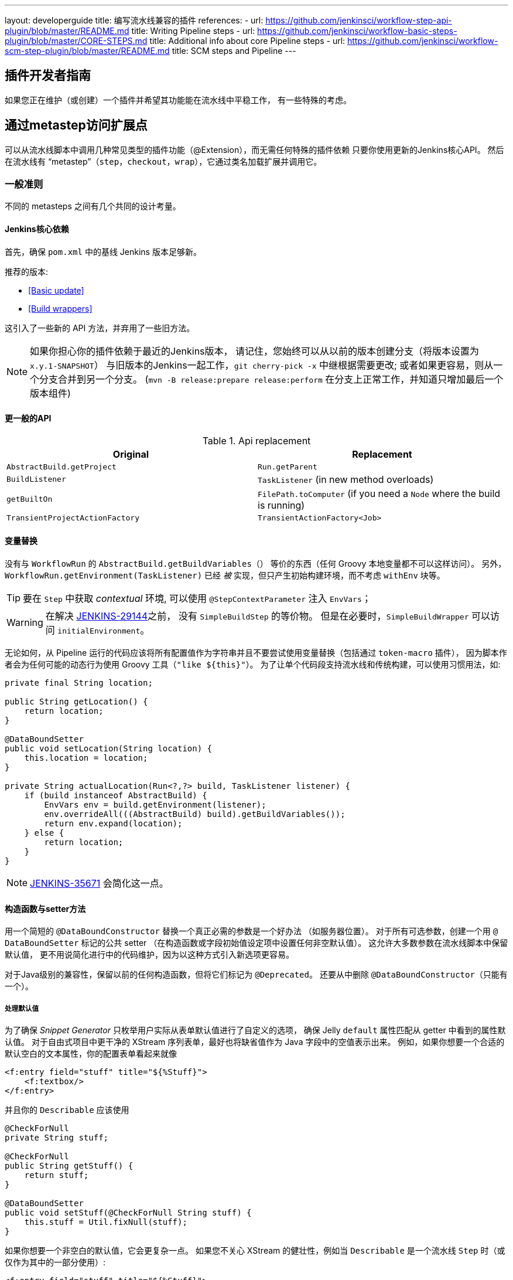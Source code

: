 ---
layout: developerguide
title: 编写流水线兼容的插件
references:
- url: https://github.com/jenkinsci/workflow-step-api-plugin/blob/master/README.md
  title: Writing Pipeline steps
- url: https://github.com/jenkinsci/workflow-basic-steps-plugin/blob/master/CORE-STEPS.md
  title: Additional info about core Pipeline steps
- url: https://github.com/jenkinsci/workflow-scm-step-plugin/blob/master/README.md
  title: SCM steps and Pipeline
---

== 插件开发者指南

如果您正在维护（或创建）一个插件并希望其功能能在流水线中平稳工作，
有一些特殊的考虑。

== 通过metastep访问扩展点

可以从流水线脚本中调用几种常见类型的插件功能（++@Extension++），而无需任何特殊的插件依赖
只要你使用更新的Jenkins核心API。
然后在流水线有 “metastep”（`step`，`checkout`，`wrap`），它通过类名加载扩展并调用它。

=== 一般准则

不同的 metasteps 之间有几个共同的设计考量。

==== Jenkins核心依赖

首先，确保 `pom.xml` 中的基线 Jenkins 版本足够新。

推荐的版本:

- <<Basic update>>
- <<Build wrappers>>

这引入了一些新的 API 方法，并弃用了一些旧方法。

NOTE: 如果你担心你的插件依赖于最近的Jenkins版本，
请记住，您始终可以从以前的版本创建分支（将版本设置为 `x.y.1-SNAPSHOT`）
与旧版本的Jenkins一起工作，`git cherry-pick -x` 中继根据需要更改;
或者如果更容易，则从一个分支合并到另一个分支。
(`mvn -B release:prepare release:perform` 在分支上正常工作，并知道只增加最后一个版本组件)

==== 更一般的API

.Api replacement
|===
|Original|Replacement

|`AbstractBuild.getProject`|`Run.getParent`

|`BuildListener`| `TaskListener` (in new method overloads)

|`getBuiltOn`| `FilePath.toComputer` (if you need a `Node` where the build is running)

|`TransientProjectActionFactory`|`TransientActionFactory<Job>`
|===


==== 变量替换

没有与 `WorkflowRun` 的 `AbstractBuild.getBuildVariables（）` 等价的东西（任何 Groovy 本地变量都不可以这样访问）。
另外，`WorkflowRun.getEnvironment(TaskListener)` 已经 _被_ 实现，但只产生初始构建环境，而不考虑 `withEnv` 块等。

TIP: 要在 `Step` 中获取 _contextual_ 环境, 可以使用 `@StepContextParameter` 注入 `EnvVars`；

WARNING: 在解决 https://issues.jenkins-ci.org/browse/JENKINS-29144[JENKINS-29144]之前，
没有 `SimpleBuildStep` 的等价物。
但是在必要时，`SimpleBuildWrapper` 可以访问 `initialEnvironment`。

无论如何，从 Pipeline 运行的代码应该将所有配置值作为字符串并且不要尝试使用变量替换（包括通过 `token-macro` 插件），
因为脚本作者会为任何可能的动态行为使用 Groovy 工具（`"like ${this}"`）。
为了让单个代码段支持流水线和传统构建，可以使用习惯用法，如:

[source,java]
----
private final String location;

public String getLocation() {
    return location;
}

@DataBoundSetter
public void setLocation(String location) {
    this.location = location;
}

private String actualLocation(Run<?,?> build, TaskListener listener) {
    if (build instanceof AbstractBuild) {
        EnvVars env = build.getEnvironment(listener);
        env.overrideAll(((AbstractBuild) build).getBuildVariables());
        return env.expand(location);
    } else {
        return location;
    }
}
----

NOTE: https://issues.jenkins-ci.org/browse/JENKINS-35671[JENKINS-35671] 会简化这一点。

==== 构造函数与setter方法

用一个简短的 `@DataBoundConstructor` 替换一个真正必需的参数是一个好办法
（如服务器位置）。
对于所有可选参数，创建一个用 `@ DataBoundSetter` 标记的公共 setter
（在构造函数或字段初始值设定项中设置任何非空默认值）。
这允许大多数参数在流水线脚本中保留默认值，
更不用说简化进行中的代码维护，因为以这种方式引入新选项更容易。

对于Java级别的兼容性，保留以前的任何构造函数，但将它们标记为 `@Deprecated`。
还要从中删除 `@DataBoundConstructor`（只能有一个）。

===== 处理默认值

为了确保 _Snippet Generator_ 只枚举用户实际从表单默认值进行了自定义的选项，
确保 Jelly `default` 属性匹配从 getter 中看到的属性默认值。
对于自由式项目中更干净的 XStream 序列表单，最好也将缺省值作为 Java 字段中的空值表示出来。
例如，如果你想要一个合适的默认空白的文本属性，你的配置表单看起来就像

[source,xml]
----
<f:entry field="stuff" title="${%Stuff}">
    <f:textbox/>
</f:entry>
----

并且你的 `Describable` 应该使用

[source,java]
----
@CheckForNull
private String stuff;

@CheckForNull
public String getStuff() {
    return stuff;
}

@DataBoundSetter
public void setStuff(@CheckForNull String stuff) {
    this.stuff = Util.fixNull(stuff);
}
----

如果你想要一个非空白的默认值，它会更复杂一点。
如果您不关心 XStream 的健壮性，例如当 `Describable` 是一个流水线 `Step` 时（或仅作为其中的一部分使用）:

[source,xml]
----
<f:entry field="stuff" title="${%Stuff}">
    <f:textbox default="${descriptor.defaultStuff}"/>
</f:entry>
----

[source,java]
----
@Nonnull
private String stuff = DescriptorImpl.defaultStuff;

@Nonnull
public String getStuff() {
    return stuff;
}

@DataBoundSetter
public void setStuff(@Nonnull String stuff) {
    this.stuff = stuff;
}

@Extension
public static class DescriptorImpl extends Descriptor<Whatever> {
    public static final String defaultStuff = "junk";
    // …
}
----

TIP: `Descriptor` 是向 Jelly 视图中放置常量的最快捷的地方：
`descriptor` 总是被定义，即使 `instance` 为 null，
并且 Jelly / JEXL 允许使用实例字段表示来加载 `static` 字段。
从 Groovy 的角度来看，你可以使用 Java 支持的任何语法来引用一个常量，但 Jenkins 中的 Jelly 较弱：
`getStatic` 不适用于在插件中定义的类。

为了确保未修改时从 XStream 表单中省略该字段，可以使用相同的 `Descriptor`
和配置表单，但 _null_ 不在默认值中:

[source,java]
----
@CheckForNull
private String stuff;

@Nonnull
public String getStuff() {
    return stuff == null ? DescriptorImpl.defaultStuff : stuff;
}

@DataBoundSetter
public void setStuff(@Nonnull String stuff) {
    this.stuff = stuff.equals(DescriptorImpl.defaultStuff) ? null : stuff;
}
----

这些考虑都不适用于没有默认的强制性参数，
这应该在 `@DataBoundConstructor` 中被请求并且有一个简单的 getter 。

TIP: 作为对新用户的暗示，您仍然可以在配置表单中使用 `default` 作为对 `help-stuff.html` 中
完整描述的补充，但所选的值将始终保存。

==== 处理秘密

如果你的插件曾经将秘密（例如密码）存储在一个普通的 `String` 值域中，那么它已经不安全了，
并且至少应该使用 `Secret`。
`Secret` 值域更安全，但并不适合源代码中定义的项目，例如流水线任务。

相反，你应该与 https://wiki.jenkins-ci.org/display/JENKINS/Credentials+Plugin[凭据插件] 集成。
之后你的构建器通常会有一个 `credentialsId` 字段，它指的是证书的 ID。
（用户可以选择用于脚本任务的助记符 ID。）
通常，_Snippet Generator_ 中使用的 `config.jelly` 将有一个 `<c:select/>` 控件，
由 `Descriptor` 上的 `doFillCredentialsId` 网络方法支持以枚举当前可用的凭据的预期类型
（例如 `StandardUsernamePasswordCredentials` ），也许只限于某个域
（例如通过来自附近表单字段的 `@QueryParameter` 获得的主机名）。

在运行时，您将通过 ID 查找凭据并使用它们。

以前使用 `Secret` 的插件通常需要使用 `@Initializer` 来迁移自由式项目的配置到可以使用凭据。

NOTE: 采用凭据的细节太多，无法在此处列出。 请参阅凭据插件文档

==== 定义符号

默认情况下，使用插件的脚本需要引用扩展的（简单）Java 类名称。
例如，如果你定义

[source,java]
----
public class ForgetBuilder extends Builder implements SimpleBuildStep {
    private final String what;

    @DataBoundConstructor
    public ForgetBuilder(String what) {
        this.what = what;
    }

    public String getWhat() {
        return what;
    }

    @Override
    public void perform(Run build,
                        FilePath workspace,
                        Launcher launcher,
                        TaskListener listener) throws InterruptedException, IOException {
        listener.getLogger().println("What was " + what + "?");
    }

    @Extension
    public static class DescriptorImpl extends BuildStepDescriptor<Builder> {

        @Override
        public String getDisplayName() {
            return "Forget things";
        }

        @Override
        public boolean isApplicable(Class<? extends AbstractProject> t) {
            return true;
        }
    }
}
----

那么脚本会按如下方式使用这个构建器:

[source,groovy]
----
step([$class: 'ForgetBuilder', what: 'everything'])
----

为了使助记符的使用更加多样化，你可以依靠 `org.jenkins-ci.plugins:structs`
并在 `Descriptor` 中添加一个 `@Symbol` ，在其类型的扩展中唯一标识它
（在这个例子中是 ++SimpleBuildStep++ ）:

[source,java]
----
@Symbol("forget")
@Extension
public static class DescriptorImpl extends BuildStepDescriptor<Builder> {
----

现在，当流水线的新版本的用户希望运行您的构建器时，他们可以使用更短的语法:

[source,groovy]
----
forget 'everything'
----

++@Symbol++ 不限于由 metasteps 在“顶级”使用的扩展，例如 `step`。
任何 `Descriptor` 可以有一个关联的符号。
因此，如果您的插件使用其他 ++Describable++ 来进行任何类型的结构化配置，
你也应该注释这些实现。
例如，如果你已经定义了一个扩展点

[source,java]
----
public abstract Timeframe extends AbstractDescribableImpl<Timeframe> implements ExtensionPoint {
    public abstract boolean areWeThereYet();
}
----

与一些实现如

[source,java]
----
@Extension
public class Immediately extends Timeframe {
    @DataBoundConstructor
    public Immediately() {}

    @Override
    public boolean areWeThereYet() {
        return true;
    }

    @Symbol("now")
    @Extension
    public static DescriptorImpl extends Descriptor<Timeframe> {
        @Override
        public String getDisplayName() {
            return "Right now";
        }
    }
}
----

或

[source,java]
----
@Extension
public class HoursAway extends Timeframe {
    private final long hours;

    @DataBoundConstructor
    public HoursAway(long hours) {
        this.hours = hours;
    }

    public long getHours() {
        return hours;
    }

    @Override
    public boolean areWeThereYet() {/* … */}

    @Symbol("soon")
    @Extension
    public static DescriptorImpl extends Descriptor<Timeframe> {
        @Override
        public String getDisplayName() {
            return "Pretty soon";
        }
    }
}
----

可在您的配置中选择

[source,java]
----
private Timeframe when = new Immediately();

public Timeframe getWhen() {
    return when;
}

@DataBoundSetter
public void setWhen(Timeframe when) {
    this.when = when;
}
----

然后脚本可以使用您定义的符号选择一个时间范围:

[source,groovy]
----
forget 'nothing' // whenever
forget what: 'something', when: now()
forget what: 'everything else', when: soon(1)
----

_Snippet Generator_ 将尽可能提供简化的语法。
自由式项目配置将忽略该符号，但未来版本的Job DSL插件可能会利用它。

=== SCM

NOTE: 有关背景信息，请参阅 https://github.com/jenkinsci/workflow-scm-step-plugin/blob/master/README.md[用户文档]。

`checkout` metastep 使用 `SCM`。

作为SCM插件的作者，您应该进行一些更改以确保您的插件可以流水线中使用。
你可以使用 `mercurial-plugin` 作为一个相对直接的代码示例。

==== 基本更新

确保你的 Jenkins 基线至少是 `1.568` (或 `1.580.1`, 下一个 LTS)。
检查你的插件是否有与 `hudson.scm.*` 类有关的编译警告，以查看你需要做出的突出改变。
最重要的是，`SCM` 中的各种方法，以前采用 `AbstractBuild` ，现在采用了一个更加通用的 `Run`
（即可能是流水线构建）加上 `FilePath`  （即工作空间）。
使用指定的工作空间而不是以前的 `build.getWorkspace()` ，它只适用于
只有一个工作区的传统项目。
同样，一些方法以前采用 `AbstractProject` ，现在采用更通用的 `Job`。
请确保尽可能使用 `@Override`，以确保您使用的是正确的重载。

NOTE: `changelogFile` 现在可以在 `checkout` 中为空。
如果是这样，只需跳过更新日志生成。
`checkout` 现在还需要一个 `SCMRevisionState` ，这样你就可以知道要比较什么，而不需要返回构建。

`SCMDescriptor.isApplicable` 应该切换到 `Job` 重载。
通常你会无条件地返回 `true`。

==== 检出密钥

你应该重写新的 `getKey`。
这使流水线工作可以与从构建到构建的检出相匹配，以便知道如何查找更改。

==== 浏览器选择

您可以重写新的 `guessBrowser`，以便脚本不需要指定要显示的更新日志浏览器。

==== 提交触发器

如果你有一个提交触发器，通常是一个调度构建的 `UnprotectedRootAction` ，它将需要一些改变。
使用 `SCMTriggerItem` 而不是弃用的 `SCMedItem`;
使用 `SCMTriggerItem.SCMTriggerItems.asSCMTriggerItem` 而不是检查 `instanceof`。
它的 `getSCMs` 方法可以用来枚举已配置的 SCM，对于流水线来说，它们将在最后一次构建中运行。
使用其 `getSCMTrigger` 方法查找已配置的触发器（例如，检查 `isIgnorePostCommitHooks`）。

理想情况下，您将已经与 `scm-api` 插件集成并实现 `SCMSource` ; 如果没有，现在是尝试它的好时机。
将来，流水线可能会利用此 API 来支持为每个检测到的分支自动创建子项目。




==== 显式集成

如果您想通过通 `scm` 步骤为流水线用户提供更流畅的体验，
你可以在你的插件上添加一个（可能是可选的）`workflow-scm-step` 的依赖项。
使用 `SCMStepDescriptor` 定义一个 `SCMStep`，你可以定义一个友好的，面向脚本的语法。
您仍然需要进行上述更改，因为最终您只是预先配置了一个 `SCM`。

=== 构建步骤

NOTE: 了解背景请参阅 https://github.com/jenkinsci/workflow-basic-steps-plugin/blob/master/CORE-STEPS.md[用户手册]。

metastep 是一种 `step`。

为了增加对使用流水线中 `Builder` 或 `Publisher` 的支持，
依赖于 Jenkins 的 `1.577+`，通常是 `1.580.1`。
按照 http://javadoc.jenkins-ci.org/jenkins/tasks/SimpleBuildStep.html[它的 Javadoc] 实现了 `SimpleBuildStep`。
还将 ++@DataBoundSetter++ 扩展成 `@DataBoundConstructor`（请参阅<<构造函数与setter方法 >>）。

==== 强制性工作区上下文

请注意，`SimpleBuildStep` 被设计为可以在自由式项目中工作，因此假设
`FilePath workspace` 是可用的（以及一些相关的服务，如 `Launcher` ）。
这在自由式构建中总是如此，但是对于使用流水线构建来说是一个潜在的限制。
例如，您可能合法地想要在任何工作区的上下文之外采取某些操作:

[source,groovy]
----
node('win64') {
  bat 'make all'
  archive 'myapp.exe'
}
input 'Ready to tell the world?' // could pause indefinitely, do not tie up a slave
step([$class: 'FunkyNotificationBuilder', artifact: 'myapp.exe']) // ← FAILS!
----

即使 `FunkyNotificationBuilder` 实现了 `SimpleBuildStep`,上述操作也将失败，
因为 `SimpleBuildStep.perform` 所需的 `workspace` 是缺失的。
你可以抓住一个任意的工作空间来运行构建器:

[source,groovy]
----
node('win64') {
  bat 'make all'
  archive 'myapp.exe'
}
input 'Ready to tell the world?'
node {
  step([$class: 'FunkyNotificationBuilder', artifact: 'myapp.exe']) // OK
}
----

但是如果 `workspace` 无论如何都被忽略了（在这种情况下，因为 `FunkyNotificationBuilder` 只关心
关于已经存档的工件），最好只写一个自定义步骤（如下所述）。

==== 运行监听器与发布者

对于在构建完成后真正运行的代码，有 `RunListener` 。

如果这个钩子的行为需要在作业级别上定制，那么通常的技巧就是定义一个 `JobProperty`。
（自由式项目的一个区别在于，对于 Pipeline 而言，无法反省“构建步骤列表”或“发布者列表”或“构建包装列表”，因此不可能基于此类元数据作出任何决定。）

在大多数其他情况下，您只需要在构建完成的某个 _portion_ 之后运行一些代码，
如果您希望与自由式项目共享代码库，通常使用 `Publisher` 处理。
对于作为构建的一部分运行的常规 ++Publisher++，流水线脚本将使用 `step` metastep。

有两种子类型:

* ++Recorder++通常应该按照任何有意义的顺序与其他构建步骤一起放置。
* ++Notifier++可以放置在 `finally` 块中, 或者你可以使用 `catchError` 步骤。

NOTE: 参阅 https://github.com/jenkinsci/workflow-basic-steps-plugin/blob/master/CORE-STEPS.md#interacting-with-build-status[该文档]
了解更多。

=== 构建包装

这里 metastep 是 `wrap`。
要添加对 `BuildWrapper` 的支持，需要于 Jenkins 版本 `1.599+`（通常是 `1.609.1` ），并实现 `SimpleBuildWrapper`，
遵循 http://javadoc.jenkins-ci.org/jenkins/tasks/SimpleBuildWrapper.html[它的 Javadoc] 中的指导原则。

像 `SimpleBuildStep` 一样，用这种方式编写的包装器总是需要一个工作区。
如果使用受到限制，请考虑编写一个自定义步骤。

== 触发器

用 `Trigger <X>` 替换 `Trigger<AbstractProject>`，其中 `X` 是 `Job` 或者 `ParameterizedJob`
或 `SCMTriggerItem` 并相应地实现 `TriggerDescriptor.isApplicable`。

使用 `EnvironmentContributor` 而不是 `RunListener.setUpEnvironment`.

== 云

不一定需要任何特殊的整合，
但鼓励使用“一次性”风格的代理实现来使用 `durable-task` 中的 `OnceRetentionStrategy`
（或以其他方式使用 `ExecutorListener` 并考虑 `ContinuableExecutable`）
使流水线构建以重新启动。
你 _不应该_ 实现 `EphemeralNode` 或者监听 `Run` 事件。

== 自定义步骤

插件还可以实现具有专门行为的自定义流水线步骤。

注意：有关更多信息，请参见 https://github.com/jenkinsci/workflow-step-api-plugin/blob/master/README.md[这里]。

== 历史背景

传统的 Jenkins ++Job++ 在相当深的类型层次结构中定义:
`FreestyleProject` → `Project` → `AbstractProject` → `Job` → `AbstractItem` → `Item`。
(以及配对的 `Run` 类型: `FreestyleBuild` 等)
在旧版本的Jenkins中，很多有趣的实现都在 `AbstractProject` (或 `AbstractBuild`)中,
其中包含了许多不存在于 `Job` (或 `Run` )中的特性。
流水线也需要这些特性中的一些，例如使用编程方式启动构建（可选地使用参数），
或延迟加载构建记录，或与 SCM 触发器集成。
其他特性不适用于流水线，比如每个构建声明单个 SCM 和单个工作空间，
或者绑定到特定的标签，或者在单个 Java 方法调用的范围内运行线性构建步骤序列，
或者有一个简单的构建步骤和包装的列表，其配置保证从构建到构建保持不变。

`WorkflowJob` 直接扩展 `Job`，因为它不能像一个 `AbstractProject`。

因此需要进行一些重构，以使其它 `Job` 类型的相关特性可用，无需代码或 API 复制。
而不是在类型层次中引入另一个层次（并且始终冻结哪一个功能比其他更“通用”的决定），mixin 被引入。
一组相关功能的每个封装最初绑定到 `AbstractProject`，但现在也可用
`WorkflowJob`（以及其他可能的 `Job` 类型）。

* `ParameterizedJobMixIn` 允许将作业调度到队列中（旧的 `BuildableItem` 不足），
还要注意构建参数和REST构建触发器。
* `SCMTriggerItem` 集成了 `SCMTrigger`，包括工作正在使用的 SCM 的定义，
以及它应该如何执行轮询。 它还允许各种插件与多个 SCM 插件互操作
而不需要明确的依赖关系。 取代并弃用 `SCMedItem`。
* `LazyBuildMixIn` 处理延迟加载构建记录（在Jenkins `1.485` 中引入的系统）的流水线。

对于流水线兼容性，以前通常指的是 `AbstractProject`/`AbstractBuild` 的插件
需要开始处理 `Job`/`Run`，但也可能需要引用 `ParameterizedJobMixIn` 和/或 `SCMTriggerItem`。
（外部代码很少需要 `LazyBuildMixIn` ，因为 `Job` /`Run` 中定义的方法足以满足典型的需求。）

流水线的未来改进可能需要从 `AbstractProject` /`AbstractBuild` 中提取更多的实现代码。
主要限制是需要重新调整二进制兼容性。


////
Provided by Patrick Wolf by email, presumably based on a12c5e1263f576d0b8b2eb58ca9eddc2140171a2
////
